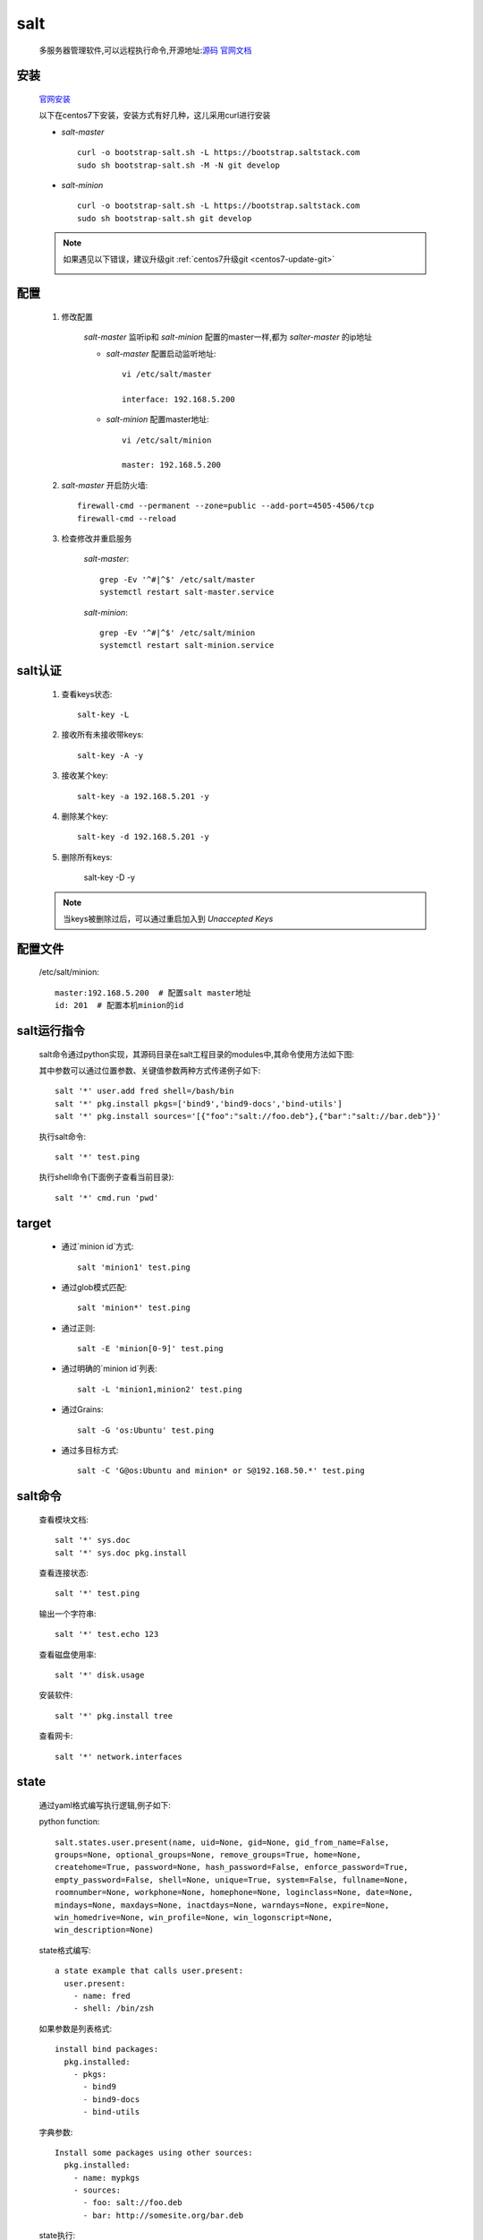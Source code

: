 salt
=======

    多服务器管理软件,可以远程执行命令,开源地址:`源码 <https://github.com/saltstack/salt>`_
    `官网文档 <https://docs.saltstack.com/en/latest/>`_


安装
-----------

    `官网安装 <https://github.com/saltstack/salt-bootstrap>`_

    以下在centos7下安装，安装方式有好几种，这儿采用curl进行安装

    * `salt-master` ::

        curl -o bootstrap-salt.sh -L https://bootstrap.saltstack.com
        sudo sh bootstrap-salt.sh -M -N git develop

    * `salt-minion` ::

        curl -o bootstrap-salt.sh -L https://bootstrap.saltstack.com
        sudo sh bootstrap-salt.sh git develop

    .. note::

        如果遇见以下错误，建议升级git :ref:`centos7升级git <centos7-update-git>`

        .. image:: git-version.png

配置
------

    1. 修改配置

        `salt-master` 监听ip和 `salt-minion` 配置的master一样,都为 `salter-master` 的ip地址

        * `salt-master` 配置启动监听地址::

            vi /etc/salt/master

            interface: 192.168.5.200

        * `salt-minion` 配置master地址::

            vi /etc/salt/minion

            master: 192.168.5.200

    #. `salt-master` 开启防火墙::

        firewall-cmd --permanent --zone=public --add-port=4505-4506/tcp
        firewall-cmd --reload

    #. 检查修改并重启服务

        `salt-master`::

            grep -Ev '^#|^$' /etc/salt/master
            systemctl restart salt-master.service

        `salt-minion`::

            grep -Ev '^#|^$' /etc/salt/minion
            systemctl restart salt-minion.service


salt认证
---------

    1. 查看keys状态::

        salt-key -L

    #. 接收所有未接收带keys::

        salt-key -A -y

    #. 接收某个key::

        salt-key -a 192.168.5.201 -y

    #. 删除某个key::

        salt-key -d 192.168.5.201 -y

    #. 删除所有keys:

        salt-key -D -y

    .. note::

        当keys被删除过后，可以通过重启加入到 `Unaccepted Keys`

配置文件
----------

    /etc/salt/minion::

        master:192.168.5.200  # 配置salt master地址
        id: 201  # 配置本机minion的id

salt运行指令
--------------

    salt命令通过python实现，其源码目录在salt工程目录的modules中,其命令使用方法如下图:

    .. image:: salt-cmd-syntax.png

    其中参数可以通过位置参数、关键值参数两种方式传递例子如下::

        salt '*' user.add fred shell=/bash/bin
        salt '*' pkg.install pkgs=['bind9','bind9-docs','bind-utils']
        salt '*' pkg.install sources='[{"foo":"salt://foo.deb"},{"bar":"salt://bar.deb"}}'


    执行salt命令::

        salt '*' test.ping

    执行shell命令(下面例子查看当前目录)::

        salt '*' cmd.run 'pwd'


target
------------

    * 通过`minion id`方式::

        salt 'minion1' test.ping

    * 通过glob模式匹配::

        salt 'minion*' test.ping

    * 通过正则::

        salt -E 'minion[0-9]' test.ping

    * 通过明确的`minion id`列表::

        salt -L 'minion1,minion2' test.ping

    * 通过Grains::

        salt -G 'os:Ubuntu' test.ping

    * 通过多目标方式::

        salt -C 'G@os:Ubuntu and minion* or S@192.168.50.*' test.ping

salt命令
----------


    查看模块文档::

        salt '*' sys.doc
        salt '*' sys.doc pkg.install

    查看连接状态::

        salt '*' test.ping

    输出一个字符串::

        salt '*' test.echo 123

    查看磁盘使用率::

        salt '*' disk.usage

    安装软件::

        salt '*' pkg.install tree

    查看网卡::

        salt '*' network.interfaces

state
--------

    通过yaml格式编写执行逻辑,例子如下:

    python function::

        salt.states.user.present(name, uid=None, gid=None, gid_from_name=False,
        groups=None, optional_groups=None, remove_groups=True, home=None,
        createhome=True, password=None, hash_password=False, enforce_password=True,
        empty_password=False, shell=None, unique=True, system=False, fullname=None,
        roomnumber=None, workphone=None, homephone=None, loginclass=None, date=None,
        mindays=None, maxdays=None, inactdays=None, warndays=None, expire=None,
        win_homedrive=None, win_profile=None, win_logonscript=None,
        win_description=None)

    state格式编写::

        a state example that calls user.present:
          user.present:
            - name: fred
            - shell: /bin/zsh


    如果参数是列表格式::

        install bind packages:
          pkg.installed:
            - pkgs:
              - bind9
              - bind9-docs
              - bind-utils

    字典参数::

        Install some packages using other sources:
          pkg.installed:
            - name: mypkgs
            - sources:
              - foo: salt://foo.deb
              - bar: http://somesite.org/bar.deb

    state执行::

        salt '*' state.sls  techo
        salt '*' state.apply  techo

    查看state执行顺序::

         salt '200' state.show_sls techo

pillar
------------

    #. pillar默认配置路径(/srv/pillar)文件结构::

        [22:40:12][root@localhost:/srv/pillar]# tree
        .
        ├── default.sls
        └── top.sls

    #. 刷新minion配置::

        salt '*' saltutil.refresh_pillar

    #. 查看pillar变量::

        salt '*' pillar.get testecho

    #. state中引用pillar参数::

        testecho:
          test.echo:
            - name: {{pillar['testecho']}}

    #. 命令行中使用pillar::

        salt '*' state.sls techo pillar='{"testecho":"123"}'

grains
-------------

    配置grains方法大概有以下三种

    I. 通过修改minion配置文件

        1. 修改配置文件 `salt minion`  配置文件(/etc/salt/minion),添加列入下面的内容::

            grains:
              roles:
                - app
                - redis
              applications:
                - shop
                - auth

        #. 重启 `salt minion` ::

            systemctl restart salt-minion.service

        #. 在 `salt master` 通过以下命令可以查看grains信息::

            salt '*' grains.items
            salt '*' grains.item roles
            salt '*' grains.item roles applications

    #. 通过修改grains文件方式

        1. 修改配置文件 `salt minion`  配置文件(/etc/salt/grains),添加列入下面的内容::

            database:
              - shared1
              - shared2
        #. 在 `salt master` 刷新grains::

            salt '*' saltutil.sync_grains

        #. 在 `salt master` 通过以下命令可以查看grains信息::

            salt '*' grains.item database

    #. 通过python脚本扩展grains

        1. 在 `salt master`  的 `_grains` 目录(/srv/salt/_grains)下创建脚本文件(/srv/salt/_grains/test_grains.py),内容如下:

            .. literalinclude:: test_grains.py

        #. 同步脚本文件到minion(/var/cache/salt/minion/extmods/grains)::

            salt '*' saltutil.sync_grains

        #. 在 `salt master` 通过以下命令可以查看grains信息::

            salt '*' grains.item ipstr

salt常用目录文件注释
------------------------

    * /etc/salt/

        `salt master` 和 `salt minion` 配置文件路径

    * /etc/salt/master

        `salt master` 配置文件

    * /etc/salt/minion

        `salt minion` 配置文件

    * /etc/salt/grains

        `salt minion` grains配置文件

    * /etc/salt/pki/

        salt 认证密钥存放路径

    * /srv/salt/

        `salt master` state/脚本等文件目录

    * /srv/salt/_grains/

        `salt master` 配置grains的python脚本文件存放路径

    * /srv/pillar

        `salt master` 默认放pillar配置信息文件夹，可以通过配置master(/etc/salt/master)文件修改路劲,如::

            pillar_roots:
                base:
                  - /srv/salt/pillar

    * /srv/pillar/top.sls

        `salt master` pillar与minion匹配映射关系指定文件,如::

            base:
              '*':
                - default

    `salt master` 配置文件路径树形图::

        [22:55:30][root@localhost:/etc/salt]# tree
        .
        ├── master
        ├── minion
        ├── minion.d
        │   └── _schedule.conf
        └── pki
            ├── master
            │   ├── master.pem
            │   ├── master.pub
            │   ├── minions
            │   │   ├── 200
            │   │   ├── 201
            │   │   └── 202
            │   ├── minions_autosign
            │   ├── minions_denied
            │   ├── minions_pre
            │   └── minions_rejected
            └── minion
                ├── minion_master.pub
                ├── minion.pem
                └── minion.pub

    `salt master` srv项目文件路径树形图::

        [22:57:32][root@localhost:/srv]# tree
        .
        ├── pillar
        │   ├── default.sls
        │   └── top.sls
        └── salt
            ├── _grains
            │   └── test_grains.py
            ├── init.sls
            └── techo.sls

常见问题
--------------

    #. 修改minion id步骤

        * salt master上面删除对应id::

             salt-key -d "id名称" -y

        * 停止salt-minion服务，salt-minion上删除pki文件夹以及minion_id::

             systemctl stop salt-minion
             rm -rf /etc/salt/pki
             rm -rf /etc/salt/minion_id

        * 修改salt-minion配置文件id::

            vi /etc/salt/minion

                id:id名称

        * 启动salt-minion::

            systemctl start salt-minion

        * salt master上面接受::

            salt-key -a "id名称" -y



